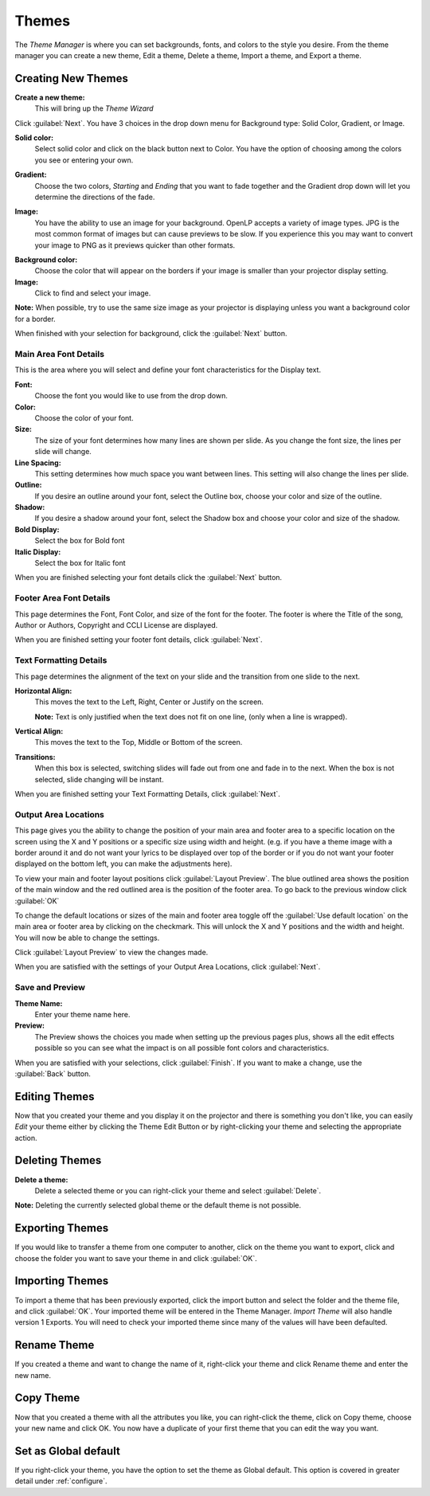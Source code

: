 .. _themes:

======
Themes
======


The *Theme Manager* is where you can set backgrounds, fonts, and colors to the 
style you desire. From the theme manager you can create a new theme, Edit a 
theme, Delete a theme, Import a theme, and Export a theme.

.. image:: /pics/theme_manager_main.png

Creating New Themes
===================
|theme_new| **Create a new theme:** 
    This will bring up the *Theme Wizard*

.. image:: /pics/theme_manager_wizard.png

Click :guilabel:`Next`. You have 3 choices in the drop down menu for Background
type: Solid Color, Gradient, or Image.

.. image:: /pics/theme_manager_background.png 
 
**Solid color:** 
    Select solid color and click on the black button next to Color. You have the 
    option of choosing among the colors you see or entering your own.

.. image:: /pics/theme_manager_selectcolor.png

**Gradient:** 
    Choose the two colors, *Starting* and *Ending* that you want to fade 
    together and the Gradient drop down will let you determine the directions 
    of the fade.

.. image:: /pics/theme_manager_gradient.png

**Image:** 
    You have the ability to use an image for your background. OpenLP accepts a 
    variety of image types. JPG is the most common format of images but can 
    cause previews to be slow. If you experience this you may want to convert
    your image to PNG as it previews quicker than other formats.	

.. image:: /pics/theme_manager_image.png

**Background color:** 
    Choose the color that will appear on the borders if your image is smaller 
    than your projector display setting.

**Image:** 
    Click |buttons_open| to find and select your image.

**Note:** When possible, try to use the same size image as your projector is
displaying unless you want a background color for a border.

When finished with your selection for background, click the :guilabel:`Next`
button. 

Main Area Font Details
----------------------

This is the area where you will select and define your font characteristics for 
the Display text.

.. image:: /pics/theme_manager_mainfont.png

**Font:** 
    Choose the font you would like to use from the drop down.

**Color:** 
    Choose the color of your font.

**Size:** 
    The size of your font determines how many lines are shown per slide.
    As you change the font size, the lines per slide will change.

**Line Spacing:** 
    This setting determines how much space you want between lines. This setting 
    will also change the lines per slide. 

**Outline:** 
    If you desire an outline around your font, select the Outline box, choose 
    your color and size of the outline.

**Shadow:** 
    If you desire a shadow around your font, select the Shadow box and choose 
    your color and size of the shadow.  

**Bold Display:** 
    Select the box for Bold font

**Italic Display:** 
    Select the box for Italic font

When you are finished selecting your font details click the :guilabel:`Next`
button.

Footer Area Font Details
------------------------

This page determines the Font, Font Color, and size of the font for the footer.
The footer is where the Title of the song, Author or Authors, Copyright and 
CCLI License are displayed.

.. image:: /pics/theme_manager_footerfont.png

When you are finished setting your footer font details, click :guilabel:`Next`.

Text Formatting Details
-----------------------

This page determines the alignment of the text on your slide and the transition 
from one slide to the next. 

.. image:: /pics/theme_manager_textalign.png

**Horizontal Align:** 
    This moves the text to the Left, Right, Center or Justify on the screen.
    
    **Note:** Text is only justified when the text does not fit on one line, 
    (only when a line is wrapped).

**Vertical Align:** 
    This moves the text to the Top, Middle or Bottom of the screen.

**Transitions:** 
    When this box is selected, switching slides will fade out from one and fade 
    in to the next. When the box is not selected, slide changing will be instant.

When you are finished setting your Text Formatting Details, click :guilabel:`Next`.

Output Area Locations
---------------------

This page gives you the ability to change the position of your main area and 
footer area to a specific location on the screen using the X and Y positions or 
a specific size using width and height. (e.g. if you have a theme image with a 
border around it and do not want your lyrics to be displayed over top of the 
border or if you do not want your footer displayed on the bottom left, you can 
make the adjustments here).

.. image:: /pics/theme_manager_outputlocation.png

To view your main and footer layout positions click :guilabel:`Layout Preview`. 
The blue outlined area shows the position of the main window and the red 
outlined area is the position of the footer area. To go back to the previous 
window click :guilabel:`OK`

.. image:: /pics/theme_manager_layout.png

To change the default locations or sizes of the main and footer area toggle off 
the :guilabel:`Use default location` on the main area or footer area by clicking 
on the checkmark. This will unlock the X and Y positions and the width and 
height. You will now be able to change the settings.

.. image:: /pics/theme_manager_outputchanged.png

Click :guilabel:`Layout Preview` to view the changes made.

.. image:: /pics/theme_manager_layoutchanged.png

When you are satisfied with the settings of your Output Area Locations, click 
:guilabel:`Next`.

Save and Preview
----------------

.. image:: /pics/theme_manager_save.png

**Theme Name:** 
    Enter your theme name here.

**Preview:** 
    The Preview shows the choices you made when setting up the previous pages 
    plus, shows all the edit effects possible so you can see what the impact 
    is on all possible font colors and characteristics.

When you are satisfied with your selections, click :guilabel:`Finish`. If you 
want to make a change, use the :guilabel:`Back` button.

Editing Themes
==============

Now that you created your theme and you display it on the projector and there is
something you don't like, you can easily *Edit* your theme either by clicking 
the |theme_edit| Theme Edit Button or by right-clicking your theme and selecting 
the appropriate action.

Deleting Themes
===============

|theme_delete| **Delete a theme:**
    Delete a selected theme or you can right-click your theme and select 
    :guilabel:`Delete`.

**Note:** Deleting the currently selected global theme or the default theme is 
not possible.

.. _export_themes:

Exporting Themes
================

If you would like to transfer a theme from one computer to another, click on 
the theme you want to export, click |theme_export| and choose the folder you 
want to save your theme in and click :guilabel:`OK`.

.. _import_themes:

Importing Themes
================

To import a theme that has been previously exported, click the import button 
|theme_import| and select the folder and the theme file, and click :guilabel:`OK`. 
Your imported theme will be entered in the Theme Manager. *Import Theme* will 
also handle version 1 Exports. You will need to check your imported theme since 
many of the values will have been defaulted.

Rename Theme
============

If you created a theme and want to change the name of it, right-click your
theme and click Rename theme and enter the new name.

Copy Theme
==========

Now that you created a theme with all the attributes you like, you can
right-click the theme, click on Copy theme, choose your new name and click OK.
You now have a duplicate of your first theme that you can edit the way you want.

Set as Global default
=====================

If you right-click your theme, you have the option to set the theme as Global
default. This option is covered in greater detail under :ref:`configure`. 


.. These are all the image templates that are used in this page.

.. |THEME_DELETE| image:: pics/theme_delete.png

.. |THEME_EDIT| image:: pics/theme_edit.png

.. |THEME_EXPORT| image:: pics/theme_export.png

.. |THEME_IMPORT| image:: pics/theme_import.png

.. |THEME_NEW| image:: pics/theme_new.png

.. |BUTTONS_OPEN| image:: pics/buttons_open.png
